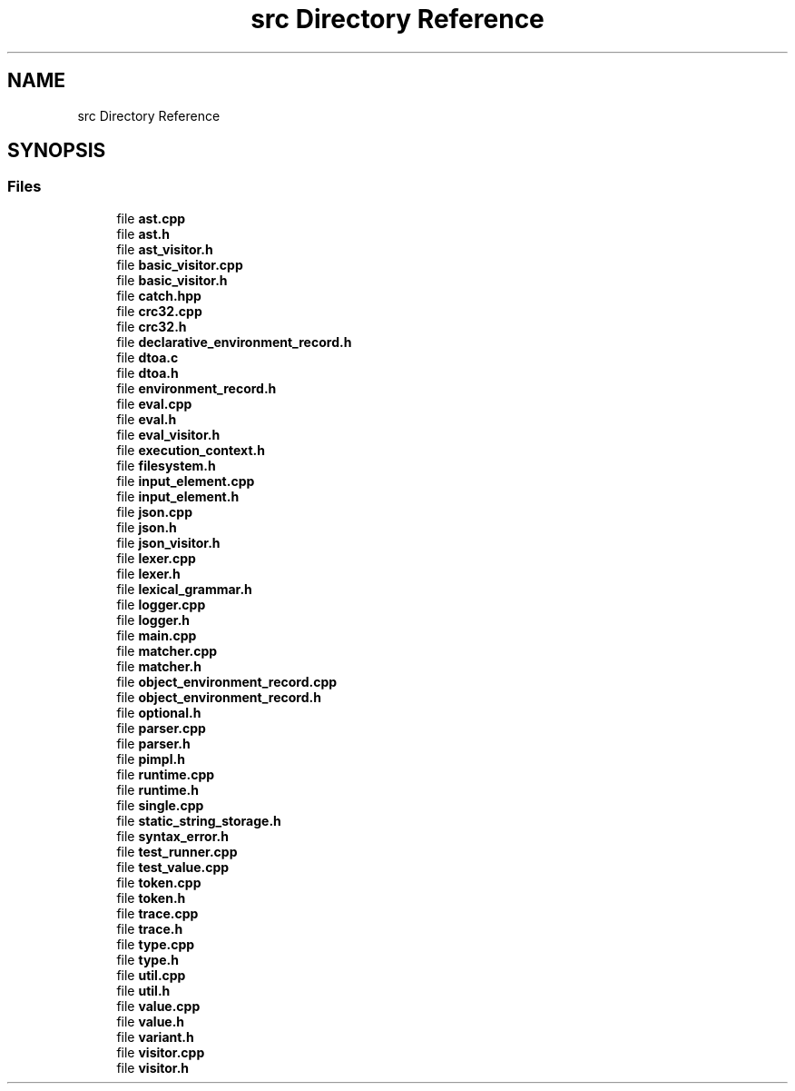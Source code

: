 .TH "src Directory Reference" 3 "Wed Jun 14 2017" "ECMAScript" \" -*- nroff -*-
.ad l
.nh
.SH NAME
src Directory Reference
.SH SYNOPSIS
.br
.PP
.SS "Files"

.in +1c
.ti -1c
.RI "file \fBast\&.cpp\fP"
.br
.ti -1c
.RI "file \fBast\&.h\fP"
.br
.ti -1c
.RI "file \fBast_visitor\&.h\fP"
.br
.ti -1c
.RI "file \fBbasic_visitor\&.cpp\fP"
.br
.ti -1c
.RI "file \fBbasic_visitor\&.h\fP"
.br
.ti -1c
.RI "file \fBcatch\&.hpp\fP"
.br
.ti -1c
.RI "file \fBcrc32\&.cpp\fP"
.br
.ti -1c
.RI "file \fBcrc32\&.h\fP"
.br
.ti -1c
.RI "file \fBdeclarative_environment_record\&.h\fP"
.br
.ti -1c
.RI "file \fBdtoa\&.c\fP"
.br
.ti -1c
.RI "file \fBdtoa\&.h\fP"
.br
.ti -1c
.RI "file \fBenvironment_record\&.h\fP"
.br
.ti -1c
.RI "file \fBeval\&.cpp\fP"
.br
.ti -1c
.RI "file \fBeval\&.h\fP"
.br
.ti -1c
.RI "file \fBeval_visitor\&.h\fP"
.br
.ti -1c
.RI "file \fBexecution_context\&.h\fP"
.br
.ti -1c
.RI "file \fBfilesystem\&.h\fP"
.br
.ti -1c
.RI "file \fBinput_element\&.cpp\fP"
.br
.ti -1c
.RI "file \fBinput_element\&.h\fP"
.br
.ti -1c
.RI "file \fBjson\&.cpp\fP"
.br
.ti -1c
.RI "file \fBjson\&.h\fP"
.br
.ti -1c
.RI "file \fBjson_visitor\&.h\fP"
.br
.ti -1c
.RI "file \fBlexer\&.cpp\fP"
.br
.ti -1c
.RI "file \fBlexer\&.h\fP"
.br
.ti -1c
.RI "file \fBlexical_grammar\&.h\fP"
.br
.ti -1c
.RI "file \fBlogger\&.cpp\fP"
.br
.ti -1c
.RI "file \fBlogger\&.h\fP"
.br
.ti -1c
.RI "file \fBmain\&.cpp\fP"
.br
.ti -1c
.RI "file \fBmatcher\&.cpp\fP"
.br
.ti -1c
.RI "file \fBmatcher\&.h\fP"
.br
.ti -1c
.RI "file \fBobject_environment_record\&.cpp\fP"
.br
.ti -1c
.RI "file \fBobject_environment_record\&.h\fP"
.br
.ti -1c
.RI "file \fBoptional\&.h\fP"
.br
.ti -1c
.RI "file \fBparser\&.cpp\fP"
.br
.ti -1c
.RI "file \fBparser\&.h\fP"
.br
.ti -1c
.RI "file \fBpimpl\&.h\fP"
.br
.ti -1c
.RI "file \fBruntime\&.cpp\fP"
.br
.ti -1c
.RI "file \fBruntime\&.h\fP"
.br
.ti -1c
.RI "file \fBsingle\&.cpp\fP"
.br
.ti -1c
.RI "file \fBstatic_string_storage\&.h\fP"
.br
.ti -1c
.RI "file \fBsyntax_error\&.h\fP"
.br
.ti -1c
.RI "file \fBtest_runner\&.cpp\fP"
.br
.ti -1c
.RI "file \fBtest_value\&.cpp\fP"
.br
.ti -1c
.RI "file \fBtoken\&.cpp\fP"
.br
.ti -1c
.RI "file \fBtoken\&.h\fP"
.br
.ti -1c
.RI "file \fBtrace\&.cpp\fP"
.br
.ti -1c
.RI "file \fBtrace\&.h\fP"
.br
.ti -1c
.RI "file \fBtype\&.cpp\fP"
.br
.ti -1c
.RI "file \fBtype\&.h\fP"
.br
.ti -1c
.RI "file \fButil\&.cpp\fP"
.br
.ti -1c
.RI "file \fButil\&.h\fP"
.br
.ti -1c
.RI "file \fBvalue\&.cpp\fP"
.br
.ti -1c
.RI "file \fBvalue\&.h\fP"
.br
.ti -1c
.RI "file \fBvariant\&.h\fP"
.br
.ti -1c
.RI "file \fBvisitor\&.cpp\fP"
.br
.ti -1c
.RI "file \fBvisitor\&.h\fP"
.br
.in -1c
